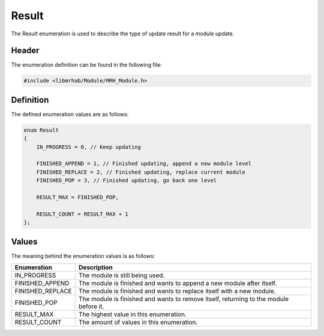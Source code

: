 Result
======
The Result enumeration is used to describe the type of update result 
for a module update.

Header
------
The enumeration definition can be found in the following file:

.. code-block:: c

    #include <libmrhab/Module/MRH_Module.h>


Definition
----------
The defined enumeration values are as follows:

.. code-block:: c

    enum Result
    {
        IN_PROGRESS = 0, // Keep updating
        
        FINISHED_APPEND = 1, // Finished updating, append a new module level
        FINISHED_REPLACE = 2, // Finished updating, replace current module
        FINISHED_POP = 3, // Finished updating, go back one level
        
        RESULT_MAX = FINISHED_POP,
        
        RESULT_COUNT = RESULT_MAX + 1
    };


Values
------
The meaning behind the enumeration values is as follows:

.. list-table::
    :header-rows: 1

    * - Enumeration
      - Description
    * - IN_PROGRESS
      - The module is still being used.
    * - FINISHED_APPEND
      - The module is finished and wants to append a new module after itself.
    * - FINISHED_REPLACE
      - The module is finished and wants to replace itself with a new module.
    * - FINISHED_POP
      - The module is finished and wants to remove itself, returning to the 
        module before it.
    * - RESULT_MAX
      - The highest value in this enumeration.
    * - RESULT_COUNT
      - The amount of values in this enumeration.